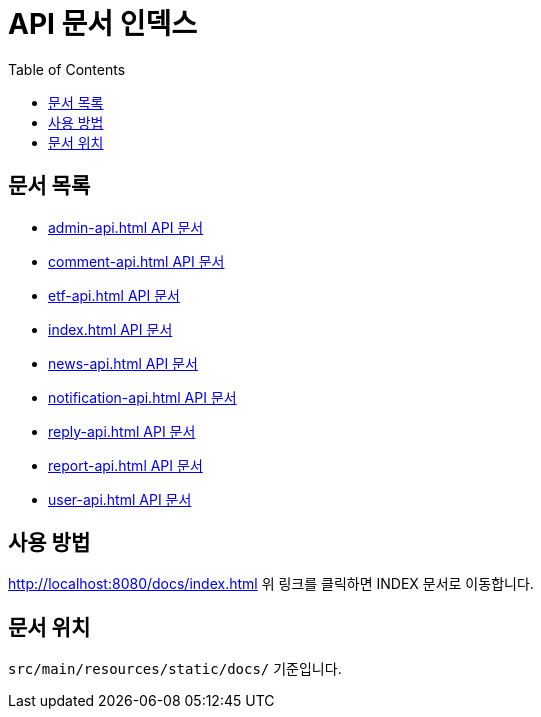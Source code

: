 = API 문서 인덱스
:doctype: book
:toc: left

== 문서 목록

* xref:admin-api.html[admin-api.html API 문서]
* xref:comment-api.html[comment-api.html API 문서]
* xref:etf-api.html[etf-api.html API 문서]
* xref:index.html[index.html API 문서]
* xref:news-api.html[news-api.html API 문서]
* xref:notification-api.html[notification-api.html API 문서]
* xref:reply-api.html[reply-api.html API 문서]
* xref:report-api.html[report-api.html API 문서]
* xref:user-api.html[user-api.html API 문서]


== 사용 방법

http://localhost:8080/docs/index.html
위 링크를 클릭하면 INDEX 문서로 이동합니다.

== 문서 위치

`src/main/resources/static/docs/` 기준입니다.

